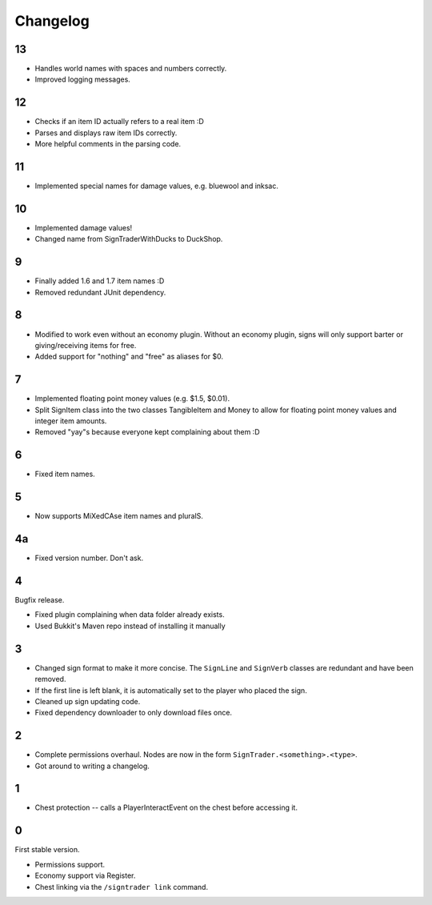 ===========
 Changelog
===========

..

13
==

* Handles world names with spaces and numbers correctly.

* Improved logging messages.

12
==

* Checks if an item ID actually refers to a real item :D

* Parses and displays raw item IDs correctly.

* More helpful comments in the parsing code.

11
==

* Implemented special names for damage values, e.g. bluewool and inksac.

10
==

* Implemented damage values!

* Changed name from SignTraderWithDucks to DuckShop.

9
=

* Finally added 1.6 and 1.7 item names :D

* Removed redundant JUnit dependency.

8
=

* Modified to work even without an economy plugin. Without an economy
  plugin, signs will only support barter or giving/receiving items for
  free.

* Added support for "nothing" and "free" as aliases for $0.

7
=

* Implemented floating point money values (e.g. $1.5, $0.01).

* Split SignItem class into the two classes TangibleItem and Money to
  allow for floating point money values and integer item amounts.

* Removed "yay"s because everyone kept complaining about them :D

6
=

* Fixed item names.

5
=

* Now supports MiXedCAse item names and pluralS.

4a
==

* Fixed version number. Don't ask.

4
=

Bugfix release.

* Fixed plugin complaining when data folder already exists.

* Used Bukkit's Maven repo instead of installing it manually

3
=

* Changed sign format to make it more concise. The ``SignLine`` and
  ``SignVerb`` classes are redundant and have been removed.

* If the first line is left blank, it is automatically set to the player
  who placed the sign.

* Cleaned up sign updating code.

* Fixed dependency downloader to only download files once.

2
=

* Complete permissions overhaul. Nodes are now in the form
  ``SignTrader.<something>.<type>``.

* Got around to writing a changelog.

1
=

* Chest protection -- calls a PlayerInteractEvent on the chest before
  accessing it.

0
=

First stable version.

* Permissions support.
* Economy support via Register.
* Chest linking via the ``/signtrader link`` command.
